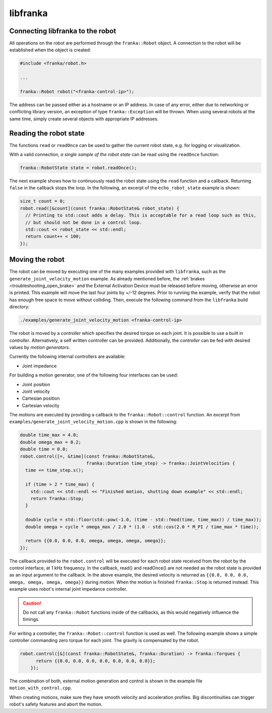 libfranka
=========

Connecting libfranka to the robot
---------------------------------

All operations on the robot are performed through the ``franka::Robot`` object. A connection to the
robot will be established when the object is created:

.. code-block:: c++

    #include <franka/robot.h>

    ...

    franka::Robot robot("<franka-control-ip>");

The address can be passed either as a hostname or an IP address. In case of any error, either due
to networking or conflicting library version, an exception of type ``franka::Exception`` will
be thrown. When using several robots at the same time, simply create several objects with
appropriate IP addresses.


Reading the robot state
-----------------------

The functions ``read`` or ``readOnce`` can be used to gather the current robot state, e.g. for
logging or visualization.


With a valid connection, *a single sample of the robot state* can be read using the ``readOnce``
function:

.. code-block:: c++

    franka::RobotState state = robot.readOnce();

The next example shows how to continuously read the robot state using the ``read`` function and a
callback. Returning ``false`` in the callback stops the loop. In the following, an excerpt of the
``echo_robot_state`` example is shown:

.. code-block:: c++

    size_t count = 0;
    robot.read([&count](const franka::RobotState& robot_state) {
      // Printing to std::cout adds a delay. This is acceptable for a read loop such as this,
      // but should not be done in a control loop.
      std::cout << robot_state << std::endl;
      return count++ < 100;
    });


Moving the robot
----------------

The robot can be moved by executing one of the many examples provided with ``libfranka``, such as
the ``generate_joint_velocity_motion`` example. As already mentioned before, the
:ref:`brakes <troubleshooting_open_brake>` and the External Activation Device must be released
before moving, otherwise an error is printed.
This example will move the last four joints by +/-12 degrees. Prior to running the example,
verify that the robot has enough free space to move without colliding. Then, execute the following
command from the ``libfranka`` build directory:

.. code-block:: shell

    ./examples/generate_joint_velocity_motion <franka-control-ip>

The robot is moved by a `controller` which specifies the desired torque on each joint. It is
possible to use a built in `controller`. Alternatively, a self written controller can be provided.
Additionally, the `controller` can be fed with desired values by `motion generators`.


Currently the following internal controllers are available:

* Joint impedance


For building a motion generator, one of the following four interfaces can be used:

* Joint position
* Joint velocity
* Cartesian position
* Cartesian velocity


The motions are executed by providing a callback to the ``franka::Robot::control`` function.
An excerpt from ``examples/generate_joint_velocity_motion.cpp`` is shown in the following:

.. code-block:: c++

    double time_max = 4.0;
    double omega_max = 0.2;
    double time = 0.0;
    robot.control([=, &time](const franka::RobotState&,
                             franka::Duration time_step) -> franka::JointVelocities {
      time += time_step.s();

      if (time > 2 * time_max) {
        std::cout << std::endl << "Finished motion, shutting down example" << std::endl;
        return franka::Stop;
      }

      double cycle = std::floor(std::pow(-1.0, (time - std::fmod(time, time_max)) / time_max));
      double omega = cycle * omega_max / 2.0 * (1.0 - std::cos(2.0 * M_PI / time_max * time));

      return {{0.0, 0.0, 0.0, omega, omega, omega, omega}};
    });


The callback provided to the ``robot.control`` will be executed for each robot state received from
the robot by the control interface, at 1 kHz frequency. In the callback, read() and readOnce() are
not needed as the robot state is provided as an input argument to the callback. In the above
example, the desired velocity is returned as ``{{0.0, 0.0, 0.0, omega, omega, omega, omega}}``
during motion. When the motion is finished ``franka::Stop`` is returned instead. This example uses
robot's internal joint impedance controller.

.. caution::

    Do not call any ``franka::Robot`` functions inside of the callbacks, as this would negatively
    influence the timings.

For writing a controller, the ``franka::Robot::control`` function is used as well. The following
example shows a simple controller commanding zero torque for each joint. The gravity is
compensated by the robot.

.. code-block:: c++

    robot.control([&](const franka::RobotState&, franka::Duration) -> franka::Torques {
          return {{0.0, 0.0, 0.0, 0.0, 0.0, 0.0, 0.0}};
        });


The combination of both, external motion generation and control is shown in the example file
``motion_with_control.cpp``.

When creating motions, make sure they have smooth velocity and acceleration profiles. Big
discontinuities can trigger robot's safety features and abort the motion.
